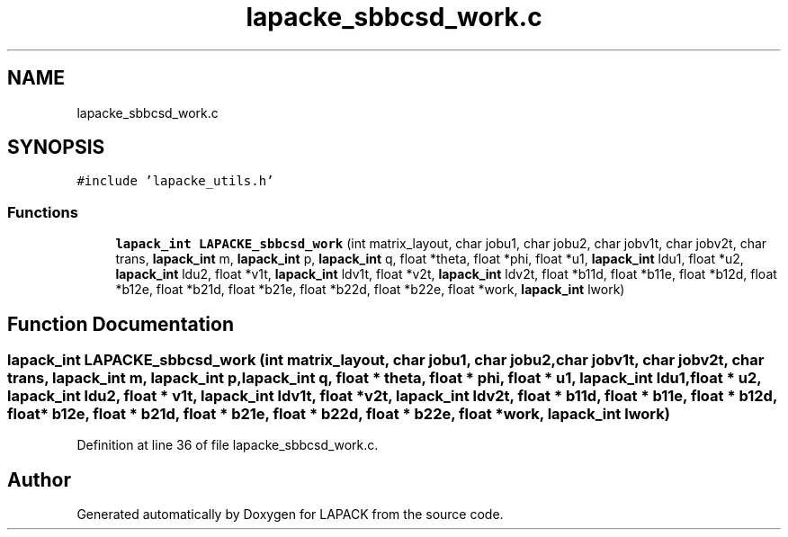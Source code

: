 .TH "lapacke_sbbcsd_work.c" 3 "Tue Nov 14 2017" "Version 3.8.0" "LAPACK" \" -*- nroff -*-
.ad l
.nh
.SH NAME
lapacke_sbbcsd_work.c
.SH SYNOPSIS
.br
.PP
\fC#include 'lapacke_utils\&.h'\fP
.br

.SS "Functions"

.in +1c
.ti -1c
.RI "\fBlapack_int\fP \fBLAPACKE_sbbcsd_work\fP (int matrix_layout, char jobu1, char jobu2, char jobv1t, char jobv2t, char trans, \fBlapack_int\fP m, \fBlapack_int\fP p, \fBlapack_int\fP q, float *theta, float *phi, float *u1, \fBlapack_int\fP ldu1, float *u2, \fBlapack_int\fP ldu2, float *v1t, \fBlapack_int\fP ldv1t, float *v2t, \fBlapack_int\fP ldv2t, float *b11d, float *b11e, float *b12d, float *b12e, float *b21d, float *b21e, float *b22d, float *b22e, float *work, \fBlapack_int\fP lwork)"
.br
.in -1c
.SH "Function Documentation"
.PP 
.SS "\fBlapack_int\fP LAPACKE_sbbcsd_work (int matrix_layout, char jobu1, char jobu2, char jobv1t, char jobv2t, char trans, \fBlapack_int\fP m, \fBlapack_int\fP p, \fBlapack_int\fP q, float * theta, float * phi, float * u1, \fBlapack_int\fP ldu1, float * u2, \fBlapack_int\fP ldu2, float * v1t, \fBlapack_int\fP ldv1t, float * v2t, \fBlapack_int\fP ldv2t, float * b11d, float * b11e, float * b12d, float * b12e, float * b21d, float * b21e, float * b22d, float * b22e, float * work, \fBlapack_int\fP lwork)"

.PP
Definition at line 36 of file lapacke_sbbcsd_work\&.c\&.
.SH "Author"
.PP 
Generated automatically by Doxygen for LAPACK from the source code\&.
